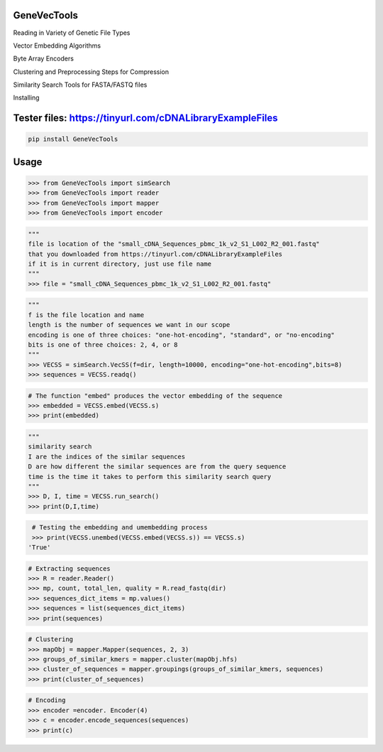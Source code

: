 

GeneVecTools
===============
Reading in Variety of Genetic File Types

Vector Embedding Algorithms

Byte Array Encoders

Clustering and Preprocessing Steps for Compression

Similarity Search Tools for FASTA/FASTQ files

Installing

Tester files: https://tinyurl.com/cDNALibraryExampleFiles
============

.. code-block:: bash

    pip install GeneVecTools

Usage
=====

.. code-block:: bash

    >>> from GeneVecTools import simSearch
    >>> from GeneVecTools import reader
    >>> from GeneVecTools import mapper
    >>> from GeneVecTools import encoder

.. code-block:: bash

    """
    file is location of the "small_cDNA_Sequences_pbmc_1k_v2_S1_L002_R2_001.fastq" 
    that you downloaded from https://tinyurl.com/cDNALibraryExampleFiles
    if it is in current directory, just use file name
    """
    >>> file = "small_cDNA_Sequences_pbmc_1k_v2_S1_L002_R2_001.fastq"

.. code-block:: bash

    """
    f is the file location and name
    length is the number of sequences we want in our scope
    encoding is one of three choices: "one-hot-encoding", "standard", or "no-encoding"
    bits is one of three choices: 2, 4, or 8
    """
    >>> VECSS = simSearch.VecSS(f=dir, length=10000, encoding="one-hot-encoding",bits=8)
    >>> sequences = VECSS.readq()

.. code-block:: bash

    # The function "embed" produces the vector embedding of the sequence
    >>> embedded = VECSS.embed(VECSS.s)
    >>> print(embedded)

.. code-block:: bash

    """
    similarity search
    I are the indices of the similar sequences
    D are how different the similar sequences are from the query sequence
    time is the time it takes to perform this similarity search query
    """
    >>> D, I, time = VECSS.run_search()
    >>> print(D,I,time)

.. code-block:: bash

    # Testing the embedding and umembedding process
    >>> print(VECSS.unembed(VECSS.embed(VECSS.s)) == VECSS.s)
   'True'

.. code-block:: bash

    # Extracting sequences
    >>> R = reader.Reader()
    >>> mp, count, total_len, quality = R.read_fastq(dir)
    >>> sequences_dict_items = mp.values()
    >>> sequences = list(sequences_dict_items)
    >>> print(sequences)
   
.. code-block:: bash

    # Clustering
    >>> mapObj = mapper.Mapper(sequences, 2, 3)
    >>> groups_of_similar_kmers = mapper.cluster(mapObj.hfs)
    >>> cluster_of_sequences = mapper.groupings(groups_of_similar_kmers, sequences)
    >>> print(cluster_of_sequences)

.. code-block:: bash

    # Encoding
    >>> encoder =encoder. Encoder(4)
    >>> c = encoder.encode_sequences(sequences)
    >>> print(c)

